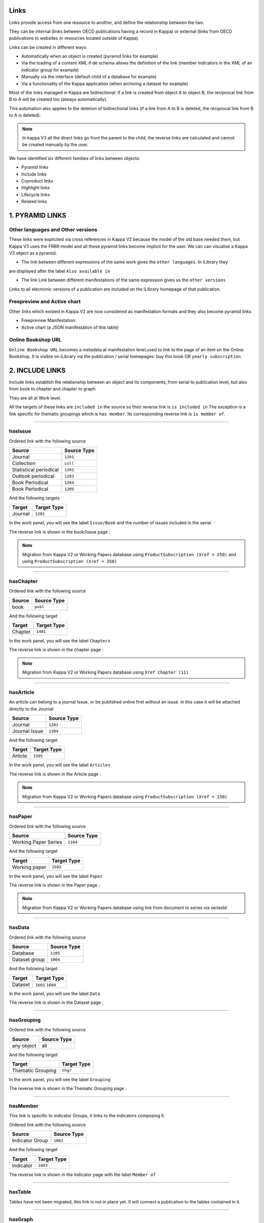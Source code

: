 Links 
======

Links provide access from one resource to another, and define the relationship between the two. 

They can be internal (links between OECD publications having a record in Kappa) or external 
(links from OECD publications to websites or resources located outside of Kappa).

Links can be created in different ways:

* Automatically when an object is created (pyramid links for example)
* Via the loading of a content XML if de schema allows the definition of the link (member indicators in the XML of an indicator group for example)
* Manually via the interface (default child of a database for example)
* Via a functionality of the Kappa application (when archiving a dataset for example)

Most of the links managed in Kappa are bidirectional: if a link is created from object A to object B, 
the reciprocal link from B to A will be created too (always automatically). 

This automation also applies to the deletion of bidirectional links (if a link from A to B is deleted, 
the reciprocal link from B to A is deleted).

.. note:: In kappa V3 all the direct links go from the parent to the child, the reverse links are calculated and cannot be created manually by the user.

We have identified six different families of links between objects:

* Pyramid links
* Include links 
* Coproduct links
* Highlight links
* Lifecycle links
* Related links


1. PYRAMID LINKS
=================

.. image:: images/PyramidLinks.PNG


Other languages and Other versions
-----------------------------------

These links were explicited via cross references in Kappa V2 because the model of the old base needed them, 
but Kappa V3 uses the FRBR model and all these pyramid links become 
implicit for the user. We can can visualise a Kappa V3 object as a pyramid.

* The link between different expressions of the same work gives the ``other languages``. In iLibrary they 
are displayed after the label ``Also available in``

* The link Link between different manifestations of the same expression gives us the ``other versions``
Links to all electronic versions of a publication 
are included on the iLibrary homepage of that publication.

Freepreview and Active chart
-----------------------------

Other links which existed in Kappa V2 are now considered as manifestation formats and they also become pyramid links 

* Freepreview Manifestation: 
* Active chart (a JSON manifestation of this table)


Online Bookshop URL
---------------------

``Online Bookshop URL`` becomes a metadata at manifestation level,used to link to the page of an item on the 
Online Bookshop. It is visible on iLibrary
via the publication / serial homepages: buy this book OR ``yearly subscription``



2. INCLUDE LINKS
==================

Include links establish the relationship between an object and its components, from serial to publication level, 
but also from book to chapter and chapter to graph.

They are all at Work level.

All the targets of these links are ``included in`` the source so their reverse link is ``is included in`` 
The exception is a link specific for thematic groupings which is ``has member``. Its corresponding reverse link 
is ``is member of``.

-----------------------------------------------------------------------------------------------------------------------------------

hasIssue
---------

Ordered link with the following source

+------------------------+------------+
| Source                 | Source Type|
+========================+============+
| Journal                | ``1201``   |
+------------------------+------------+
| Collection             | ``coll``   |
+------------------------+------------+
| Statistical periodical | ``1202``   |
+------------------------+------------+
| Outlook periodical     | ``1203``   |
+------------------------+------------+
| Book Periodical        | ``1204``   |
+------------------------+------------+
| Book Periodical        | ``1205``   |
+------------------------+------------+

And the following targets

+------------------------+-------------+
| Target                 | Target Type |
+========================+=============+
| Journal                |  ``1201``   |
+------------------------+-------------+




In the work panel, you will see the label ``Issue/Book`` and the number of issues included in the serial

.. image:: images/hasIssue.JPG


The reverse link is shown in the book/Issue page :

.. image:: images/hasIssueReverse.JPG


.. note::  Migration from Kappa V2 or Working Papers database using ``ProductSubscription (Xref = 250)`` and using ``ProductSubscription (Xref = 350)``


-----------------------------------------------------------------------------------------------------------------------------------

hasChapter
-----------

Ordered link with the following source

+------------------------+------------+
| Source                 | Source Type|
+========================+============+
| book                   | ``publ``   |
+------------------------+------------+


And the following target

+------------------------+-------------+
| Target                 | Target Type |
+========================+=============+
| Chapter                | ``1401``    |
+------------------------+-------------+


In the work panel, you will see the label ``Chapters`` 

.. image:: images/hasChapterSummary.JPG


The reverse link is shown in the chapter page :

.. image:: images/hasChapterReverse.JPG



.. note::  Migration from Kappa V2 or Working Papers database using ``Xref Chapter (11)``


-----------------------------------------------------------------------------------------------------------------------------------

hasArticle
-----------

An article can belong to a journal Issue, or be published online first without an issue. in this case it will be attached directly to the Journal


+-----------------------+------------+
| Source                | Source Type|
+=======================+============+
| Journal               | ``1201``   |
+-----------------------+------------+
| Journal Issue         | ``1304``   |
+-----------------------+------------+


And the following target

+-----------------------+-------------+
| Target                | Target Type |
+=======================+=============+
| Article               | ``1505``    |
+-----------------------+-------------+





In the work panel, you will see the label ``Articles`` 

.. image:: images/HasArticle.JPG


The reverse link is shown in the Article page :

.. image:: images/HasArticleReverse.JPG


.. note::  Migration from Kappa V2 or Working Papers database using ``ProductSubscription (Xref = 150)`` 


-----------------------------------------------------------------------------------------------------------------------------------

hasPaper
---------


Ordered link with the following source

+------------------------+------------+
| Source                 | Source Type|
+========================+============+
| Working Paper Series   | ``1104``   |
+------------------------+------------+


And the following target

+------------------------+-------------+
| Target                 | Target Type |
+========================+=============+
|  Working paper         | ``1502``    |
+------------------------+-------------+


In the work panel, you will see the label ``Paper`` 

.. image:: images/HasPaper.JPG


The reverse link is shown in the Paper page :


.. image:: images/HasPaperReverse.JPG



.. note::  Migration from Kappa V2 or Working Papers database using link from document to series via seriesId


-----------------------------------------------------------------------------------------------------------------------------------

hasData
--------

Ordered link with the following source

+------------------------+------------+
| Source                 | Source Type|
+========================+============+
|Database                | ``1105``   |
+------------------------+------------+
|Dataset group           | ``1004``   |
+------------------------+------------+

And the following target

+------------------------+-------------------+
| Target                 | Target Type       |
+========================+===================+
| Dataset                | ``1601`` ``1604`` |
+------------------------+-------------------+


In the work panel, you will see the label ``Data`` 

.. image:: images/HasData.JPG


The reverse link is shown in the Dataset page :


.. image:: images/HasDataReverse.JPG



-----------------------------------------------------------------------------------------------------------------------------------

hasGrouping
------------

Ordered link with the following source


+------------------------+------------+
| Source                 | Source Type|
+========================+============+
| any object             | all        |
+------------------------+------------+


And the following target

+------------------------+-------------+
| Target                 | Target Type |
+========================+=============+
| Thematic Grouping      | ``thgr``    |
+------------------------+-------------+


In the work panel, you will see the label ``Grouping`` 


.. image:: images/HasGrouping.JPG


The reverse link is shown in the Thematic Grouping page :

.. image:: images/HasGroupingReverse.JPG



-----------------------------------------------------------------------------------------------------------------------------------

hasMember
---------

This link is specific to indicator Groups, it links to the indicators composing it.

Ordered link with the following source

+------------------------+------------+
| Source                 | Source Type|
+========================+============+
| Indicator Group        | ``1001``   |
+------------------------+------------+

And the following target

+------------------------+-------------+
| Target                 | Target Type |
+========================+=============+
| Indicator              |  ``1603``   |
+------------------------+-------------+





.. image:: images/HasMember.JPG


The reverse link is shown in the Indicator page with the label ``Member of``


.. image:: images/HasMemberReverse.JPG



-----------------------------------------------------------------------------------------------------------------------------------

hasTable
--------

Tables have not been migrated, this link is not in place yet. It will connect a publication to the tables contained in it.


-----------------------------------------------------------------------------------------------------------------------------------


hasGraph
---------

Graphs have not been migrated, this link is not in place yet. It will connect a publication to the graphs contained in it.


3. COPRODUCT LINKS
===================

The coproduct links connect Kappa Objects to products which use the same or similar content. They are not included,
they have their own existence.

For the moment we have identified three different coproducts:

* **Multilingual summaries**: translations in several languages of the executive summary of a publication (sometimes this contet 
may have been revised and will not correspond exactly to the executive summary)

* **Dataset Archives** : frozen csv versions of a dataset or a previous online version of a current edition dataset

* **Briefs**: like Policy Briefs or statistical briefs. They take the content from one or several publication and condensate 
it with a short analysis


HasSummary
-----------

Link with the following source

+------------------------+------------+
| Source                 | Source Type|
+========================+============+
| Book                   | ``publ``   |
+------------------------+------------+
| Component              | ``comp``   |
+------------------------+------------+
| Paper                  | ``pape``   |
+------------------------+------------+


And the following target

+------------------------+-------------+
| Target                 | Target Type |
+========================+=============+
| Summary                | ``1402``    |
+------------------------+-------------+

In the work panel, the label is ``Summaries``

.. image:: images/HasSummary.JPG


The reverse link is shown in the Summary page with the labe ``Is Summary of``


.. image:: images/HasSummaryReverse.JPG




HasArchive
-----------

Link with the following source

+------------------------+--------------------+
| Source                 | Source Type        |
+========================+====================+
| Dataset                | ``1601``  ``1604`` |
+---------------------------------------------+


And the following target

+------------------------+-------------+
| Target                 | Target Type |
+========================+=============+
| Dataset archive        | ``1605``    |
+------------------------+-------------+

In the work panel with the label ``Archives``


.. image:: images/HasArchive.JPG


The reverse link is shown in the Dataset Archive page with the label ``Is Archive of`` :


.. image:: images/HasArchiveReverse.JPG





4. HIGHLIGHT LINKS
==================


Default child
--------------

Some databases and dataset groups have multiple children (datasets or dataset groups). 

This link is used to indicate which of these children is the default one and should be given priority for iLibrary display.

* A database or database group must have a default child, this is necessary for a correct display in both iLibrary and Branded Views.
* A default child link can only be created towards a dataset or dataset group which is already included in the database/dataset 
group.


Link with the following source

+------------------------+------------+
| Source                 | Source Type|
+========================+============+
|Database                | ``1105``   |
+------------------------+------------+
|Dataset group           | ``1004``   |
+------------------------+------------+


And the following target

+------------------------+---------------------+
| Target                 | Target Type         |
+========================+=====================+
| Dataset                | ``1601``, ``1604``  |
+------------------------+---------------------+
| Dataset group          | ``1004``            |
+------------------------+---------------------+



.. image:: images/MainParentDefaultChild.JPG

This link is not bidirectional and has no reverse link.

.. Warning::  ``Main parent`` is **NOT** the reverse link of ``default child``




Main Parent
------------

Some datasets can have multiple parent databases or dataset groups, and similarly, some dataset groups may have multiple parent 
databases.  

This link is used to indicate which of these parents is the main one, and should be given priority for iLibrary display. 

* A dataset must have a main parent, this is necessary for a correct display in both iLibrary and Branded Views.
* A link from a dataset to a database can only be made if the dataset is included in the database.
* A link from a dataset to a dataset group can only be made if the dataset is a member of the dataset group



Link with the following source

+------------------------+--------------------+
| Source                 | Source Type        |
+========================+====================+
|Dataset                 | ``1601``, ``1604`` |
+------------------------+--------------------+
|Dataset archive         | ``1605``           |
+------------------------+--------------------+
|Dataset group           | ``1004``           |
+------------------------+--------------------+

And the following target

+------------------------+-------------+
| Target                 | Target Type |
+========================+=============+
|Database                | ``1105``    |
+------------------------+-------------+
|Dataset group           | ``1004``    |
+------------------------+-------------+


.. image:: images/MainParentDefaultChild.JPG

This link is not bidirectional and has no reverse link.


.. Warning::  ``Main parent`` is **NOT** the reverse link of ``default child``


5. LIFECYCLE LINKS
===================

They are at expression Level because they might be different for two language versions of the same work.


Continues
----------

Used when a serial has been discontinued because of a change in title, and is continued by another serial under a 
new title.

* A serial can be continued by one or more serials. If a serial is continued by more than one title, this case is referred to as a split.

* A serial can continue one or more serials. If a serial continues more than one title this case is referred to as a merge.

* A link to the old version is shown on iLibrary 


Link with the following source

+------------------------+------------------+
| Source                 | Source Type      |
+========================+==================+
| Collection             | ``coll``         |
+------------------------+------------------+
| Periodical             | ``peri``         |
+------------------------+------------------+
| Thematic grouping      | ``thgr``         |
+------------------------+------------------+
| Dataset                | ``1601``,``1604``|
+------------------------+------------------+
| Dataset Archive        | ``1605``         |
+------------------------+------------------+

And the following target

+------------------------+------------------+
| Target                 |Target Type       |
+========================+==================+
| Collection             | ``coll``         |
+------------------------+------------------+
| Periodical             | ``peri``         |
+------------------------+------------------+
| Thematic grouping      | ``thgr``         |
+------------------------+------------------+
| Dataset                | ``1601``,``1604``|
+------------------------+------------------+
| Dataset Archive        | ``1605``         |
+------------------------+------------------+

In the Expression panel with the label ``Continues``

.. image:: images/Continues.JPG


The reverse link is shown with the label ``Continued by`` :

.. image:: images/ContinuesReverse.JPG

.. note::  Migration from Kappa V2 or Working Papers database using ``Xref Continues (16)``



Replaces
---------

Identifies the new edition of a publication which has been replaced by a more recent edition in the same language and 
format.  It is used with the reciprocal link Replaces.
Used to identify the previous edition of a publication which is replacing all earlier editions in the same language. It is used 
with the reciprocal link Replaced by
For datasets, no link to the replaced dataset is shown. 
Items having a *replaced by* link to another publication have no full-text item on their iLibrary homepage. 
This full-text item may exists in KAPPA but it won't be displayed on iLibrary: A Replaced by link brings the user to the current edition's 
homepage, for which a full text item is available.


Link with the following sources

+------------------------+-------------------+
| Source                 | Source Type       |
+========================+===================+
| Collection             | ``coll``          |
+------------------------+-------------------+
| Periodical             | ``peri``          |
+------------------------+-------------------+
| Book                   | ``publ``          |
+------------------------+-------------------+
| Thematic grouping      | ``thgr``          |
+------------------------+-------------------+
| Dataset                | ``1601`` ``1604`` |
+------------------------+-------------------+
| Dataset Archive        | ``1605``          |
+------------------------+-------------------+

And the following targets

+------------------------+-------------------+
| Target                 |Target Type        |
+========================+===================+
| Collection             | ``coll``          |
+------------------------+-------------------+
| Periodical             | ``peri``          |
+------------------------+-------------------+
| Book                   | ``publ``          |
+------------------------+-------------------+
| Thematic grouping      | ``thgr``          |
+------------------------+-------------------+
| Dataset                | ``1601`` ``1604`` |
+------------------------+-------------------+
| Dataset Archive        | ``1605``          |
+------------------------+-------------------+

In the expression panel you will see it with the label ``Replaces``

.. image:: images/Replaces.JPG

And the reverse link ``Is replaced by``


.. image:: images/ReplacesReverse.JPG


.. note::  Migration from Kappa V2 or Working Papers database using ``Xref Replaces (51)``



6. RELATED LINKS 
=================


Related Indicator
------------------

This link is different from the other related links because it is not placed at expression Level, but at work level.

It is done this way because of historical reasons (indicators are one of the first objects managed in Kappa)
dependencies with other projects make it necessary to keep the current situation.

It will not be possible to have different related indicators in French and English, they have to be the same.

Link with the following source

+------------------------+------------+
| Source                 | Source Type|
+========================+============+
| Any object             | All        |
+------------------------+------------+

And the following target

+------------------------+-------------+
| Target                 | Target Type |
+========================+=============+
| Indicator              | ``1603``    |
+------------------------+-------------+



In the work panel you will see the label ``Related Indicators`` as well as the code of the indicators.


.. image:: images/RelatedIndicator.JPG


The reverse link is shown in the Indicator page 


.. image:: images/RelatedIndicatorReverse.JPG




Featured Publication
--------------------

Used to link a database to its corresponding statistical periodical or statistical publication.

In iLibrary, the tables of the statistical publication are shown in the right hand side of the database page.

.. image:: images/iLIbraryFeaturedPublication.JPG

It is the reciprocal link of ``related database``. 

It is generated automatically from item B to item A if a ``related database`` link has been created from item A to item B.


Link with the following source

+------------------------+------------+
| Source                 | Source Type|
+========================+============+
| Database               | ``1105``   |
+------------------------+------------+

And the following target

+------------------------+-------------+
| Target                 | Target Type |
+========================+=============+
| Collection             | ``coll``    |
+------------------------+-------------+
| Periodical             | ``peri``    |
+------------------------+-------------+
| Thematic grouping      | ``thgr``    |
+------------------------+-------------+
| Book                   | ``publ``    |
+------------------------+-------------+

.. image:: images/RelatedPeriodical.JPG

The reverse link is shown in the  page :

.. image:: images/RelatedDatabase.JPG


.. note::  Migration from Kappa V2 or Working Papers database using ``Xref Related Periodical (22)``



Related Publication
--------------------

The ``related publication`` link should be assid based on the content of the publication. It should be used to link to other 
material covering the same topic and allow the iLibrary user to discover by navigating titles in his area of interest which 
he might not have found through his initial search query. 
This link should in priority be used to link items of the same language and in the same medium version. 
However, if this is not possible in a given case, the link can be used in more flexible ways. 

Note that the ``related publication`` link should not be applied in the following cases:
* between two publications which have already been linked by an automatic link. 
* to link two items which are already linked by one of the following intellectual links:
	* has source or method
	* is source or method of
	* related database
	* related periodical

For statistical serials (statistical collections and key table collections), the ``related publication`` links should not be used to 
link to other statistical serials sharing the same theme. 

For instance, links from Statistical collection to Key Tables in the same theme are dynamically generated on iLibrary and appear 
under the label *Key Tables on*.  Similarly, Key Table Collections linking to a Statistical Collection sharing the same theme are 
dynamically generated and displayed under the lable *Interactive databases*.

The ``related publication`` link should only be used to link to an internal resource (ie an item within KAPPA). The equivalent external 
link is *Related Website*.

Link with the following source


+------------------------+------------+
| Source                 | Source Type|
+========================+============+
| Any Object             | all        |
+------------------------+------------+

And the following target


+------------------------+-------------+
| Target                 | Target Type |
+========================+=============+
| Any Object             | all         |
+------------------------+-------------+





.. image:: images/RelatedPublication.JPG

The reverse link can tell you in which other publications this title is cited related


.. image:: images/RelatedPublicationReverse1.JPG


Some publications are often cited as related publication, so you will have to click on view list to show them all on a separate window


.. image:: images/RelatedPublicationReverse2.JPG

.. note::  Migration from Kappa V2 or Working Papers database using ``Further reading Xref ``



Related Websites
-----------------
	
A type of ``related website`` link from items in the OECD publications catalogue to external sources (i.e. 
outside of KAPPA) of related content.
It should be used to link to external websites of interest.		
For display purposes on the iLibrary, both internal (``related publication``) and external (``related website``) related links are presented 
by clicking on the drop down arrow for Related titles. ``related publication`` links are displayed first in alphabetical order and are 
followed by ``related website`` links also displayed in alphabetical order


Link with the following source

+------------------------+------------+
| Source                 | Source Type|
+========================+============+
| Any Object             | all        |
+------------------------+------------+

And the following target

+------------------------+-------------+
| Target                 | Target Type |
+========================+=============+
| External Website       | URL + Label |
+------------------------+-------------+



.. image:: images/RelatedWebsite.JPG


.. note::  Migration from Kappa V2 or Working Papers database using `` RelationInternal Related Website (20)``




DataSource
------------

Used to link a key table or a table/graph within a book to the statistical collection or dataset which is the source of the data it contains.
Used to link an indicator to its data source (dataset updating or edition)	Data Source (internal)	The display of this link is not supported by iLibrary yet, but will be with a future version.

In Kappa the Data source can be either internal or external. In the case of an external link, you will have to enter URL and Label.

Link with the following source

+------------------------+------------+
| Source                 | Source Type|
+========================+============+
| Any Object             | all        |
+------------------------+------------+

And the following target

+------------------------+-------------------+
| Target                 | Target Type       |
+========================+===================+
| Dataset                | ``1601`` ``1604`` |
+------------------------+-------------------+
| Dataset group          | ``1004``          |
+------------------------+-------------------+
| Database               | ``1105``          |
+------------------------+-------------------+


.. image:: images/DataSource.JPG

The reverse link is shown in the Dataset or other Data Source page
(again in the example you will have to click on ``View List`` :

.. image:: images/IsDataSource.JPG

.. note::  Migration from Kappa V2 or Working Papers database using ``Xref Data source (19) and ``RelationInternal Data Source (10)``




Latest Publication
-------------------


Used in Indicator groups to link to the latest issue of the most related periodical


Link with the following source

+------------------------+------------+
| Source                 | Source Type|
+========================+============+
| Indicator Group        |  ``1001``  |
+------------------------+------------+

And the following target

+------------------------+-------------+
| Target                 | Target Type |
+========================+=============+
|  Collection            | ``coll``    |
+------------------------+-------------+
|  Periodical            | ``peri``    |
+------------------------+-------------+
|  Thematic grouping     | ``thgr``    |
+------------------------+-------------+


.. image:: images/LatestPublication.JPG

The reverse link is shown in the  page of the periodical.

In this example the periodical is the latest publication of several
indicator groups

.. image:: images/IsLatestPublication.JPG

You need to click on ``View List`` and a modal window will open
with the list of indicator groups


.. image:: images/IsLatestPublication2.JPG
